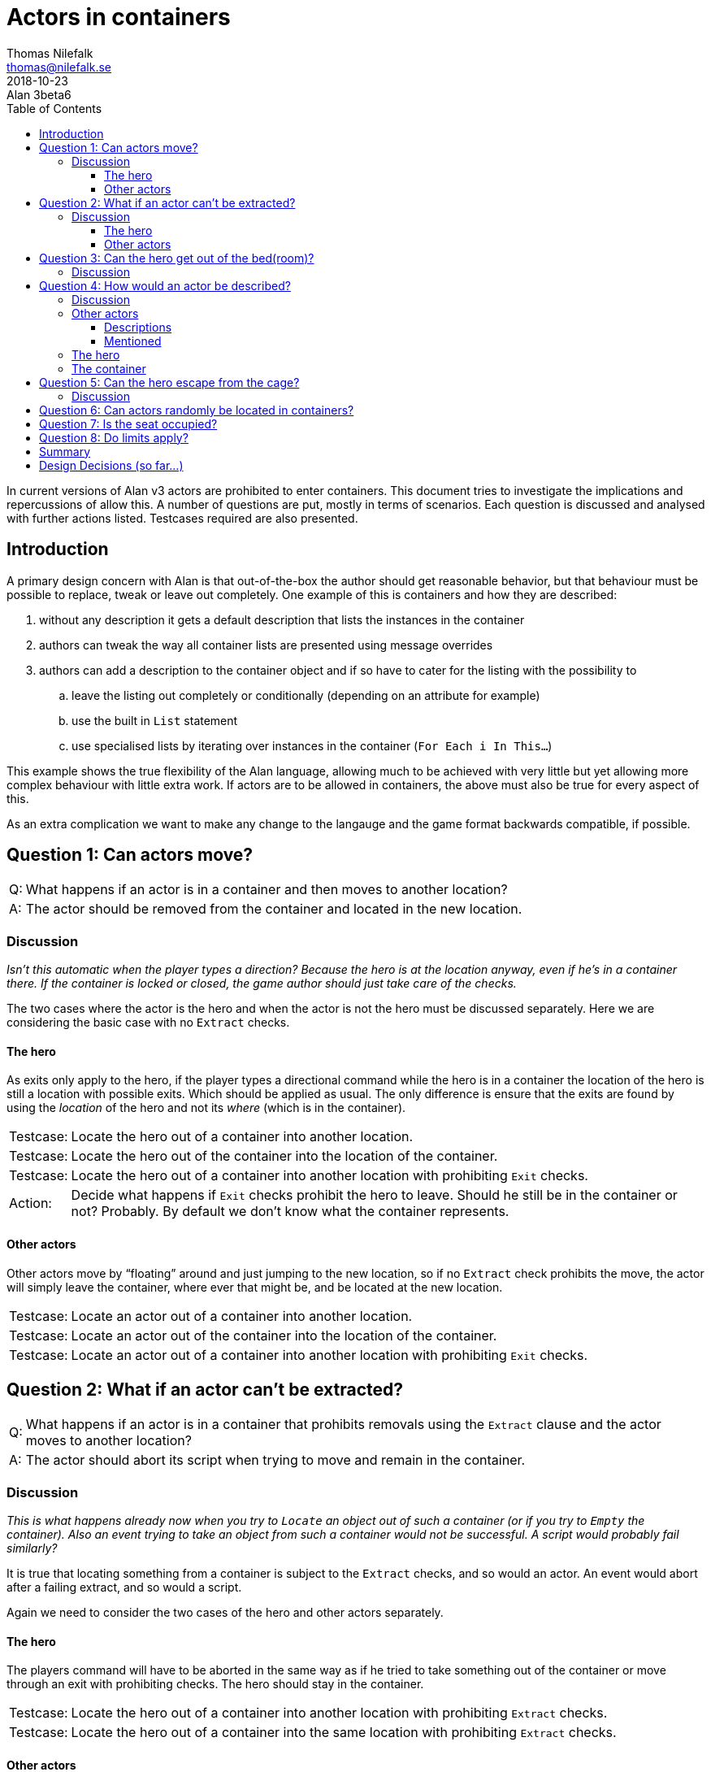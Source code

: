 = Actors in containers
Thomas Nilefalk <thomas@nilefalk.se>
2018-10-23: Alan 3beta6
:lang: en
// TOC Settings:
:toc: left
:toclevels: 5
// Sections Numbering:
:sectnums!:
:sectnumlevels: 2
// Cross References:
:xrefstyle: short
:section-refsig: Sect.
// Misc Settings:
:experimental: true
:icons: font
:linkattrs: true
:reproducible:
:sectanchors:

// *****************************************************************************
// *                                                                           *
// *                            Document Preamble                              *
// *                                                                           *
// *****************************************************************************

In current versions of Alan v3 actors are prohibited to enter containers.
This document tries to investigate the implications and repercussions of allow this.
A number of questions are put, mostly in terms of scenarios.
Each question is discussed and analysed with further actions listed.
Testcases required are also presented.


== Introduction

A primary design concern with Alan is that out-of-the-box the author should get reasonable behavior, but that behaviour must be possible to replace, tweak or leave out completely.
One example of this is containers and how they are described:

1. without any description it gets a default description that lists the instances in the container
2. authors can tweak the way all container lists are presented using message overrides
3. authors can add a description to the container object and if so have to cater for the listing with the possibility to
.. leave the listing out completely or conditionally (depending on an attribute for example)
.. use the built in `List` statement
.. use specialised lists by iterating over instances in the container (`For Each i In This...`)

This example shows the true flexibility of the Alan language, allowing much to be achieved with very little but yet allowing more complex behaviour with little extra work.
If actors are to be allowed in containers, the above must also be true for every aspect of this.

As an extra complication we want to make any change to the langauge and the game format backwards compatible, if possible.


== Question 1: Can actors move?

[horizontal]
Q: :: What happens if an actor is in a container and then moves to another location?

A: :: The actor should be removed from the container and located in the new location.

=== Discussion

_Isn't this automatic when the player types a direction?
Because the hero is at the location anyway, even if he's in a container there.
If the container is locked or closed, the game author should just take care of the checks._

The two cases where the actor is the hero and when the actor is not the hero must be discussed separately.
Here we are considering the basic case with no `Extract` checks.

==== The hero

As exits only apply to the hero, if the player types a directional command while the hero is in a container the location of the hero is still a location with possible exits.
Which should be applied as usual.
The only difference is ensure that the exits are found by using the _location_ of the hero and not its _where_ (which is in the container).

[horizontal]
Testcase: :: Locate the hero out of a container into another location.

Testcase: :: Locate the hero out of the container into the location of the container.

Testcase: :: Locate the hero out of a container into another location with prohibiting `Exit` checks.

Action:   :: Decide what happens if `Exit` checks prohibit the hero to leave.
             Should he still be in the container or not? Probably.
             By default we don't know what the container represents.

==== Other actors

Other actors move by "`floating`" around and just jumping to the new location, so if no `Extract` check prohibits the move, the actor will simply leave the container, where ever that might be, and be located at the new location.

[horizontal]
Testcase: :: Locate an actor out of a container into another location.

Testcase: :: Locate an actor out of the container into the location of the container.

Testcase: :: Locate an actor out of a container into another location with prohibiting `Exit` checks.


== Question 2: What if an actor can't be extracted?

[horizontal]
Q: :: What happens if an actor is in a container that prohibits removals using the `Extract` clause and the actor moves to another location?
A: :: The actor should abort its script when trying to move and remain in the container.

=== Discussion

_This is what happens already now when you try to `Locate` an object out of such a container (or if you try to `Empty` the container).
Also an event trying to take an object from such a container would not be successful.
A script would probably fail similarly?_

It is true that locating something from a container is subject to the `Extract` checks, and so would an actor.
An event would abort after a failing extract, and so would a script.

Again we need to consider the two cases of the hero and other actors separately.

==== The hero

The players command will have to be aborted in the same way as if he tried to take something out of the container or move through an exit with prohibiting checks.
The hero should stay in the container.

[horizontal]
Testcase: :: Locate the hero out of a container into another location with prohibiting `Extract` checks.

Testcase: :: Locate the hero out of a container into the same location with prohibiting `Extract` checks.

==== Other actors

The actors script step will be aborted.
But what happens with the script execution?
There are three options:

1. The step is considered ok and the script advances to the next step.
2. The script execution is stopped, as if the aborted step was the last in the current script.
3. The step is retried until it succeeds.
4. Introducing a new clause to catch this type of errors in scripts.

It seems like +++#1+++ is wrong.
It could lead to unimaginable spurious errors by allowing the actor to continue executing with the assumption that the previous step succeeded.
But the author could actually cater for this case.

Although +++#2+++ and +++#3+++ both have merits, they seem to be to much automation and would make overriding the default behaviour, continuing or not retrying resp., much harder on the author.

Number 4, although it can be done, is non-optimal since that would change the language and thus the format of the *.a3c* files.
It would also introduce a new concept, that must be handled by the author, in the mental model of language, _failure_.
The repercussions are unknown.

As one datapoint the current implementation lets the script continue if an actor tries to locate something out of a container with an `Extract` clause that prohibits it.
This means case +++#1+++ would be consistent with the current behaviour of actor scripts executing and failing during actions, and probably exactly what would happen if actors in containers would be implemented in the simplest way possible, namely according to case +++#1+++.

[horizontal]
Testcase: :: Locate an actor out of a container into another location with prohibiting `Extract` checks.

Testcase: :: In a script locate an actor out of a container with prohibiting `Extract` checks.

Action:   :: Decide if the current implementation is ok, namely that failing steps are considered completed.

Sidenote: :: How would one ensure that the planned action of the actor was actually achieved?
A couple of ideas:
+
--
* Separate scripts for aquiring the object in question from other actions (not combining them) then the "`stealing`" script would always end after the attempt to get the object, failing or not.
  Rules or other scripts can then restart the stealing script if necessary.
* Rules?
* Step Wait Until?
--


== Question 3: Can the hero get out of the bed(room)?

[horizontal]
Q: :: What happens if the hero is in the bed and types '`out`' (when '`out`' is an exit out of the bedroom)?

A: :: The hero should be located out of the bed first and then move out of the bedroom.
      Also, the hero could move straight out of the bedroom (and not located directly in the bedroom first), if nothing (e.g. `Extract`) prohibits the movement.
      But a message that the hero gets out of bed could be in place anyway.

=== Discussion

_This can be done in an `Exit Does` statement, by the author._

True, but see *Question 1*.

Additionally, to do the printout of the "`You raise out of bed first.`", the `Exit` would need extra `If` statements to check if the hero is in the bed.
This would be ok if this was the only case.
But if there where a lot of beds and chairs and what not, that the hero needed to get out of before moving to another room, this would be extremely tedious to handle in every exit.
Especially if the containers could be moved around so you don't actually know which checks that need them...


== Question 4: How would an actor be described?

[horizontal]
Q: :: How would the hero be described if inside a container?
      How would any actor be described if inside a container?


There could be an automatic way, such as

[example,role="gametranscript"]
================================================================================
&gt; _look_ +
*The bedroom (in bed) ....* +

&gt; _look_ +
*Bedroom* +
You are in the bedroom. Jack is here (in bed).
================================================================================

=== Discussion

_This is the one point which could be handy to have built-in somehow.
It *could* be done manually by the author:_

[example,role="gametranscript"]
================================================================================
&gt; _look_ +
*Bedroom* +
(in bed) +
Blah blah...
================================================================================

_Here the addition "`in bed`" would have to be added to the description of the location._

_or, in the other case above,_

[source,alan]
--------------------------------------------------------------------------------
THE jack ISA PERSON AT bedroom
  MENTIONED
    IF jack IN bed
      THEN "Jack (in bed)"
      ELSE "Jack"
    END IF.
END THE.
--------------------------------------------------------------------------------

_but some kind of automatic system for this would save the author's time._

I totally agree that a built in way of handling this might be valuable.
But it's not that simple or clearcut.
But there is an interesting duality with containers vis a vis actors and vis a vis objects.

Containers are by default described using an implicit `List` statement.
The default for this is "`The <container> contains`", followed by the objects that are in the container.
And here we are actually talking about instances of `object` (or its subclasses).
Instances of `entity` cannot be in containers at all, and instances of `thing` are '`invisible`'.

But for actors it might be the other way around.
Maybe the container would say nothing about the actor (?) but the actor would say that it is in the container?

Again we might need to discuss a number of different cases, the hero vs. other actors and describing vs. just mentioning.
And there is also the case of the container...

=== Other actors

==== Descriptions

Maybe it is possible to arrive at some logical structure here.
E.g. other actors when described should work like containers.
If there is no description clause the default actor print out ("`<actor> is here`") could be amended with "`in the <container>`" or even replaced with "`<actor> is in the <container>`".
But the default is only used if there is no explicit `Description` clause.
To draw on the similarity to containers, if the container has a description, the listing of its content must be added explicitly in that description.

[horizontal]
Action:   :: Figure out a simple way to indicate the actors "`containment`" that can be added to explicit descriptions.

Action:   :: Decide on a way to do the amended printout so that it can be customized as needed and preferably don't break backwards compatibility (HARD!)

==== Mentioned

When another actor than the hero is to be mentioned, should that output be amended with "`in ...`"?
No, I don't think so.
Consider

[example,role="gametranscript"]
================================================================================
&gt; _give mr anderson the spoon_ +
You give mr anderson the spoon.
================================================================================

We certainly don't want

[example,role="gametranscript"]
================================================================================
&gt; _give mr anderson the spoon_ +
You give mr anderson (on the chair) the spoon.
================================================================================

=== The hero

For the hero the customary way to indicate standing/sitting etc. is to amend the location title:

[example,role="gametranscript"]
================================================================================
*Bedroom (on the bed)* +
&gt;
================================================================================

And since the hero is only described when explicitly requested by `Describe hero.` and never mentioned in any special context this should suffice, I think.
But ...

What about the difference between the "`in`" and "`on`"?

[horizontal]
Action:   :: How do we know if we should print "`in`" or "`on`" or something else?
             Probably need some extra customization possibilities.

There is actually one situation where the hero might get mentioned and that is if the player examines the container that the hero is in and that container would list the hero. (see below)

=== The container

Another question is how the container should handle actors '`inside itself`' when it comes to output.
Should it list them too?

[example,role="gametranscript"]
================================================================================
&gt; _x bed_ +
The bed is a normal kingsize bed. The bed contains a pillow, you and your mistress.
================================================================================

So, yes, probably.
But also consider:

[example,role="gametranscript"]
================================================================================
&gt; _look_ +
*The bedroom (in bed)* +
This is your bed room. There is a bed here. The bed contains a pillow, you and your mistress.
================================================================================

Although not optimal this probably works as a reasonable default.
And, considering the theory that mentioned actors should not indicate their containment, this probably works as a reasonable default.
If mentioned actors would indicate their containment we would get

[example,role="gametranscript"]
================================================================================
&gt; _look_ +
*The bedroom (in bed)* +
This is your bed room. There is a bed here. The bed contains a pillow, you (in bed) and your mistress.
================================================================================

which clearly is not what we want.

To not list actors of the container seems a less natural choice.
But, again this would be the default and the author must have the possibility to

1. modify the description of the container and fairly easily replicate the standard behaviour (using `List This.`)
2. modify the way containers presents the items in itself (using `For Each i In This Do *formatting* End For.`)
3. modify which type of items, if any, in the container gets listed (using `For Each i In This, Isa *something* Do ...`)


== Question 5: Can the hero escape from the cage?

[horizontal]
Q: :: What happens if the hero is in a cage and types '`w`' (out of the room)?
      Can a check in `Extract` prohibit exit commands?

[source,alan]
--------------------------------------------------------------------------------
THE cage ISA OBJECT AT cave
  CONTAINER
    EXTRACT
      CHECK cage IS NOT locked
        ELSE ...
--------------------------------------------------------------------------------

Exiting shouldn't be possible if the container is locked/etc. (This could be defined at the library level?)

=== Discussion

_Even if `Extract` could not handle this, the author could make a check to the `Exit` statement.
Even now, an actor moving from room to room through a script could move through locked doors if the game author doesn't check that it shouldn't happen._

This is the same question a *Question 2*.
The hero would be prohibited by the `Extract` checks in the same way as `Exit` checks, but they should be applie first.
Other actors are subject to `Extract` checks which might abort their step (but might continue, depending on the discussion in *Questions 2*).


== Question 6: Can actors randomly be located in containers?

[horizontal]
Q: :: Will there be a problem with `Random` in cases such as:
+
--
[source,alan]
--------------------------------------------------------------------------------
THE box ISA OBJECT AT room1
  CONTAINER TAKING ACTOR.
END THE.

VERB test DOES
  LOCATE RANDOM IN  box IN hero.
END VERB.
--------------------------------------------------------------------------------

Say there are NPCs in the box (for any reason).
Would the compiler issue any warning, or should there be any reason for it to do so?
If the NPCs are kittens, this wouldn't be any problem (the hero could carry the kittens), but what if there is a fat old man in the box?
It wouldn't make sense to locate that in the hero.

If this is allowed/possible/not avoidable, the game author should maybe account for cases like this by himself?
--

A: :: No, there will not be any other problems than any other case of randomly picking something from a container even when actors are involved.
      The outcome would depend on a lot of other things like checks.
      The author needs to take care of this exactly like any other cases using limits or other precautions to not allow what is unreasonable given the game world semantics.
      Not a job for the compiler.


== Question 7: Is the seat occupied?

[horizontal]
Q: :: If an NPC is scripted to sit down on a chair (container), and the hero is already sitting on that chair, there should be a restriction that the NPC cannot be seated on the same chair.
This is more of a theoretical problem, since the author can prohibit the hero from sitting down in all cases anyway.

A: :: Same as *Question 6*. Not a job for the compiler.


== Question 8: Do limits apply?

[horizontal]
Q: :: Do `Limits` - `Count` apply when an NPC is acting out a script? E.g.
+
--
[source,alan]
--------------------------------------------------------------------------------
THE seat ISA OBJECT AT bus
    CONTAINER TAKING ACTOR.
        LIMITS COUNT 1
            ELSE "The seat is already taken."
END THE.

THE passenger ISA ACTOR AT bus
    SCRIPT sitting_down
        STEP LOCATE passenger AT bus. "The passenger enters the bus."
        STEP LOCATE passenger AT seat. "The passenger sits down on the only free seats."
END THE.
--------------------------------------------------------------------------------

Would the passenger be located in the seat if someone was already sitting there?
--

A: :: `Count`, as all `Limits`, is always considered when locating something in a container.
      If there already was *anything* in the seat (had it not been restricted to only take actors, entities say, even an object would count) and this would be the output
+
--
[example,role="gametranscript"]
================================================================================
&gt; z +
The passenger enters the bus. +
&gt; z +
The seat is already taken. +
&gt;
================================================================================
--

Note that, as discussed previously, the actors script step is aborted.
But depending on the decision in *Question 2* a third step in that script might be next to execute.

= Summary

There seems to be quite a few issues to resolve before a complete author/language level design is complete:

1. Decide where the hero ends up if trying to move through an `Exit` to another location from inside a container and the `Exit` checks prohibit this.
   In or out of the container.
   My suggestion would be to stay put, i.e. in the container.
2. Decide if the current implementation of failing script steps is ok, namely that failing steps are considered completed and execution will continue with the next step in the script, if any.
3. Figure out a simple way to indicate the actors "`containment`" that can be used in explicit descriptions in the same way as an author can add `List This.` in container descriptions.
4. Find a way to do the amended actor default printout ("`The actor is here.`" or "`The actor is on/in the bed.`") so that it can be customized as needed and preferably don't break backwards compatibility (HARD!)
5. Decide if the containment message should go in the `Location` header and if so, how would that can be handled. (Probably the same way as the AGAIN message, indicating a new `Message`.)
6. Figure out a way to let each container decide if instances in it is "`on`" or "`in`" or even "`carried`".
   Note that this is in addition to the current way because the current only prints when listing content, now the container also needs to decide what to say when amending the actors description and the `Location` header (for the hero).


= Design Decisions (so far...)

* *DD#1* -- If the hero is in a container and moves extract checks are applied first then exit checks
* *DD#2* -- If the extract checks prohibit moving the heros move is aborted as if an exit check failed
* *DD#3* -- If the exit checks fail the hero will remain in the container
* *DD#4* -- If an actor (not the hero) is in a container and moves extract checks are applied
* *DD#5* -- If an actor (not the hero) moves out of a container and the extract check fail that action fails and is aborted (event, script step or even a player command that tried to move the actor)
* *DD#6* -- The location header should be possible to amend with "`(in )`", probably by adding an author level general amendment message, akin to `M_AGAIN`.
* *DD#7* -- The built-in messages should say "`in`".
  The author is responsible for any deviation.

// EOF //
